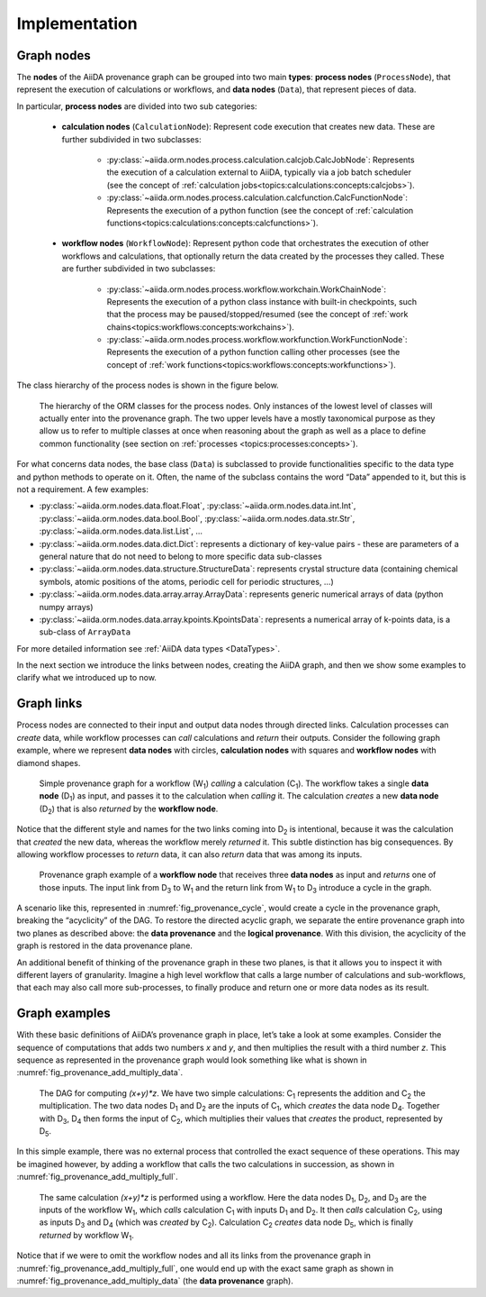 .. _topics:provenance:implementation:

==============
Implementation
==============

Graph nodes
===========

The **nodes** of the AiiDA provenance graph can be grouped into two main **types**: **process nodes** (``ProcessNode``), that represent the execution of calculations or workflows, and **data nodes** (``Data``), that represent pieces of data.

In particular, **process nodes** are divided into two sub categories:

    - **calculation nodes** (``CalculationNode``): Represent code execution that creates new data. These are further subdivided in two subclasses:

        - :py:class:`~aiida.orm.nodes.process.calculation.calcjob.CalcJobNode`: Represents the execution of a calculation external to AiiDA, typically via a job batch scheduler (see the concept of :ref:`calculation jobs<topics:calculations:concepts:calcjobs>`).
        - :py:class:`~aiida.orm.nodes.process.calculation.calcfunction.CalcFunctionNode`: Represents the execution of a python function (see the concept of :ref:`calculation functions<topics:calculations:concepts:calcfunctions>`).

    - **workflow nodes** (``WorkflowNode``): Represent python code that orchestrates the execution of other workflows and calculations, that optionally return the data created by the processes they called. These are further subdivided in two subclasses:

        - :py:class:`~aiida.orm.nodes.process.workflow.workchain.WorkChainNode`: Represents the execution of a python class instance with built-in checkpoints, such that the process may be paused/stopped/resumed (see the concept of :ref:`work chains<topics:workflows:concepts:workchains>`).
        - :py:class:`~aiida.orm.nodes.process.workflow.workfunction.WorkFunctionNode`: Represents the execution of a python function calling other processes (see the concept of :ref:`work functions<topics:workflows:concepts:workfunctions>`).

The class hierarchy of the process nodes is shown in the figure below.

.. _fig_provenance_class_hierarchy:
.. figure:: include/images/class_hierarchy.png

    The hierarchy of the ORM classes for the process nodes. Only instances of the lowest level of classes will actually enter into the provenance graph. The two upper levels have a mostly taxonomical purpose as they allow us to refer to multiple classes at once when reasoning about the graph as well as a place to define common functionality (see section on :ref:`processes <topics:processes:concepts>`).


For what concerns data nodes, the base class (``Data``) is subclassed to provide functionalities specific to the data type and python methods to operate on it.
Often, the name of the subclass contains the word “Data” appended to it, but this is not a requirement. A few examples:

* :py:class:`~aiida.orm.nodes.data.float.Float`, :py:class:`~aiida.orm.nodes.data.int.Int`, :py:class:`~aiida.orm.nodes.data.bool.Bool`, :py:class:`~aiida.orm.nodes.data.str.Str`, :py:class:`~aiida.orm.nodes.data.list.List`, ...
* :py:class:`~aiida.orm.nodes.data.dict.Dict`: represents a dictionary of key-value pairs - these are parameters of a general nature that do not need to belong to more specific data sub-classes
* :py:class:`~aiida.orm.nodes.data.structure.StructureData`: represents crystal structure data (containing chemical symbols, atomic positions of the atoms, periodic cell for periodic structures, …)
* :py:class:`~aiida.orm.nodes.data.array.array.ArrayData`: represents generic numerical arrays of data (python numpy arrays)
* :py:class:`~aiida.orm.nodes.data.array.kpoints.KpointsData`: represents a numerical array of k-points data, is a sub-class of ``ArrayData``

For more detailed information see :ref:`AiiDA data types <DataTypes>`.

In the next section we introduce the links between nodes, creating the AiiDA graph, and then we show some examples to clarify what we introduced up to now.

Graph links
===========

Process nodes are connected to their input and output data nodes through directed links.
Calculation processes can *create* data, while workflow processes can *call* calculations and *return* their outputs.
Consider the following graph example, where we represent **data nodes** with circles, **calculation nodes** with squares and **workflow nodes** with diamond shapes.

.. _fig_provenance_simple_workflow:
.. figure:: include/images/schematic_provenance_01_simple_workflow.png

    Simple provenance graph for a workflow (W\ :sub:`1`) *calling* a calculation (C\ :sub:`1`). The workflow takes a single **data node** (D\ :sub:`1`\) as input, and passes it to the calculation when *calling* it. The calculation *creates* a new **data node** (D\ :sub:`2`\) that is also *returned* by the **workflow node**.

Notice that the different style and names for the two links coming into D\ :sub:`2` is intentional, because it was the calculation that *created* the new data, whereas the workflow merely *returned* it.
This subtle distinction has big consequences.
By allowing workflow processes to *return* data, it can also *return* data that was among its inputs.

.. _fig_provenance_cycle:
.. figure:: include/images/schematic_provenance_02_cycle.png

    Provenance graph example of a **workflow node** that receives three **data nodes** as input and *returns* one of those inputs. The input link from D\ :sub:`3` to W\ :sub:`1` and the return link from W\ :sub:`1` to D\ :sub:`3` introduce a cycle in the graph.

A scenario like this, represented in :numref:`fig_provenance_cycle`, would create a cycle in the provenance graph, breaking the “acyclicity” of the DAG.
To restore the directed acyclic graph, we separate the entire provenance graph into two planes as described above: the **data provenance** and the **logical provenance**.
With this division, the acyclicity of the graph is restored in the data provenance plane.

An additional benefit of thinking of the provenance graph in these two planes, is that it allows you to inspect it with different layers of granularity.
Imagine a high level workflow that calls a large number of calculations and sub-workflows, that each may also call more sub-processes, to finally produce and return one or more data nodes as its result.


Graph examples
==============

With these basic definitions of AiiDA’s provenance graph in place, let’s take a look at some examples.
Consider the sequence of computations that adds two numbers `x` and `y`, and then multiplies the result with a third number `z`.
This sequence as represented in the provenance graph would look something like what is shown in :numref:`fig_provenance_add_multiply_data`.

.. _fig_provenance_add_multiply_data:
.. figure:: include/images/add_multiply_calcfunction_data.png

    The DAG for computing `(x+y)*z`. We have two simple calculations: C\ :sub:`1` represents the addition and C\ :sub:`2` the multiplication.
    The two data nodes D\ :sub:`1` and D\ :sub:`2` are the inputs of C\ :sub:`1`, which *creates* the data node D\ :sub:`4`\.
    Together with D\ :sub:`3`, D\ :sub:`4` then forms the input of C\ :sub:`2`, which multiplies their values that *creates* the product, represented by D\ :sub:`5`.

In this simple example, there was no external process that controlled the exact sequence of these operations.
This may be imagined however, by adding a workflow that calls the two calculations in succession, as shown in :numref:`fig_provenance_add_multiply_full`.

.. _fig_provenance_add_multiply_full:
.. figure:: include/images/add_multiply_calcfunction_full.png

    The same calculation `(x+y)*z` is performed using a workflow. Here the data nodes D\ :sub:`1`, D\ :sub:`2`, and D\ :sub:`3` are the inputs of the workflow W\ :sub:`1`, which *calls* calculation C\ :sub:`1` with inputs D\ :sub:`1` and D\ :sub:`2`.
    It then *calls* calculation C\ :sub:`2`, using as inputs D\ :sub:`3` and D\ :sub:`4` (which was *created* by C\ :sub:`2`\).
    Calculation C\ :sub:`2` *creates* data node D\ :sub:`5`, which is finally *returned* by workflow W\ :sub:`1`\.

Notice that if we were to omit the workflow nodes and all its links from the provenance graph in :numref:`fig_provenance_add_multiply_full`, one would end up with the exact same graph as shown in :numref:`fig_provenance_add_multiply_data` (the **data provenance** graph).
